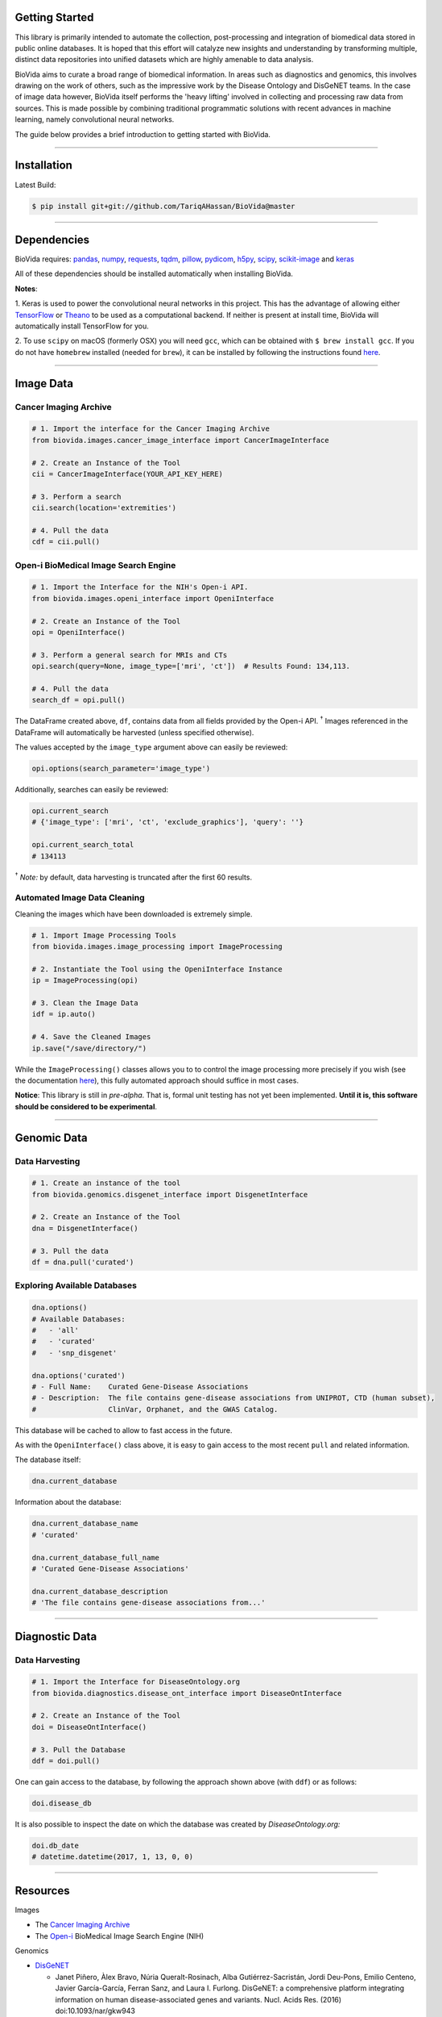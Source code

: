 Getting Started
---------------

This library is primarily intended to automate the collection, post-processing and integration of biomedical data stored
in public online databases. It is hoped that this effort will catalyze new insights and understanding by transforming
multiple, distinct data repositories into unified datasets which are highly amenable to data analysis.

BioVida aims to curate a broad range of biomedical information. In areas such as diagnostics and genomics, this
involves drawing on the work of others, such as the impressive work by the Disease Ontology and DisGeNET teams.
In the case of image data however, BioVida itself performs the 'heavy lifting' involved in collecting and processing
raw data from sources. This is made possible by combining traditional programmatic solutions with recent advances
in machine learning, namely convolutional neural networks.

The guide below provides a brief introduction to getting started with BioVida.

--------------

Installation
------------

Latest Build:

.. code:: bash

    $ pip install git+git://github.com/TariqAHassan/BioVida@master

--------------

Dependencies
------------

BioVida requires: `pandas <http://pandas.pydata.org>`__,
`numpy <http://www.numpy.org>`__,
`requests <http://docs.python-requests.org/en/master/>`__,
`tqdm <https://github.com/tqdm/tqdm>`__,
`pillow <https://github.com/python-pillow/Pillow>`__,
`pydicom <https://github.com/darcymason/pydicom>`__,
`h5py <http://www.h5py.org>`__,
`scipy <https://www.scipy.org>`__,
`scikit-image <http://scikit-image.org>`__ and
`keras <https://keras.io>`__

All of these dependencies should be installed automatically when installing BioVida.

**Notes**:

1. Keras is used to power the convolutional neural networks in this project. This has the advantage of
allowing either `TensorFlow <https://www.tensorflow.org>`__ or
`Theano <http://deeplearning.net/software/theano/>`__ to be used as a computational backend.
If neither is present at install time, BioVida will automatically install TensorFlow for you.

2. To use ``scipy`` on macOS (formerly OSX) you will need ``gcc``, which can be obtained with ``$ brew install gcc``.
If you do not have ``homebrew`` installed (needed for ``brew``), it can be installed by following the instructions
found `here <https://brew.sh>`__.

--------------

Image Data
----------

Cancer Imaging Archive
^^^^^^^^^^^^^^^^^^^^^^

.. code:: python

    # 1. Import the interface for the Cancer Imaging Archive
    from biovida.images.cancer_image_interface import CancerImageInterface

    # 2. Create an Instance of the Tool
    cii = CancerImageInterface(YOUR_API_KEY_HERE)

    # 3. Perform a search
    cii.search(location='extremities')

    # 4. Pull the data
    cdf = cii.pull()

Open-i BioMedical Image Search Engine
^^^^^^^^^^^^^^^^^^^^^^^^^^^^^^^^^^^^^

.. code:: python

    # 1. Import the Interface for the NIH's Open-i API.
    from biovida.images.openi_interface import OpeniInterface

    # 2. Create an Instance of the Tool
    opi = OpeniInterface()

    # 3. Perform a general search for MRIs and CTs
    opi.search(query=None, image_type=['mri', 'ct'])  # Results Found: 134,113.

    # 4. Pull the data
    search_df = opi.pull()

The DataFrame created above, ``df``, contains data from all fields
provided by the Open-i API. :superscript:`†` Images referenced in the DataFrame will
automatically be harvested (unless specified otherwise).

The values accepted by the ``image_type`` argument above can easily be
reviewed:

.. code:: python

    opi.options(search_parameter='image_type')

Additionally, searches can easily be reviewed:

.. code:: python

    opi.current_search
    # {'image_type': ['mri', 'ct', 'exclude_graphics'], 'query': ''}

    opi.current_search_total
    # 134113

:superscript:`†` *Note:* by default, data harvesting is truncated after the first 60
results.

Automated Image Data Cleaning
^^^^^^^^^^^^^^^^^^^^^^^^^^^^^

Cleaning the images which have been downloaded is extremely simple.

.. code:: python

    # 1. Import Image Processing Tools
    from biovida.images.image_processing import ImageProcessing

    # 2. Instantiate the Tool using the OpeniInterface Instance
    ip = ImageProcessing(opi)

    # 3. Clean the Image Data
    idf = ip.auto()

    # 4. Save the Cleaned Images
    ip.save("/save/directory/")

While the ``ImageProcessing()`` classes allows you to
to control the image processing more precisely if you
wish (see the documentation `here <https://tariqahassan.github.io/BioVida/API.html#image-processing>`__), this
fully automated approach should suffice in most cases.

**Notice**: This library is still in *pre-alpha*. That is, formal unit testing has not yet been implemented.
**Until it is, this software should be considered to be experimental**.

--------------

Genomic Data
------------

Data Harvesting
^^^^^^^^^^^^^^^

.. code:: python

    # 1. Create an instance of the tool
    from biovida.genomics.disgenet_interface import DisgenetInterface

    # 2. Create an Instance of the Tool
    dna = DisgenetInterface()

    # 3. Pull the data
    df = dna.pull('curated')


Exploring Available Databases
^^^^^^^^^^^^^^^^^^^^^^^^^^^^^

.. code:: python

    dna.options()
    # Available Databases:
    #   - 'all'
    #   - 'curated'
    #   - 'snp_disgenet'

    dna.options('curated')
    # - Full Name:    Curated Gene-Disease Associations
    # - Description:  The file contains gene-disease associations from UNIPROT, CTD (human subset),
    #                 ClinVar, Orphanet, and the GWAS Catalog.

This database will be cached to allow to fast access in the future.

As with the ``OpeniInterface()`` class above, it is easy to gain access
to the most recent ``pull`` and related information.

The database itself:

.. code:: python

    dna.current_database

Information about the database:

.. code:: python

    dna.current_database_name
    # 'curated'

    dna.current_database_full_name
    # 'Curated Gene-Disease Associations'

    dna.current_database_description
    # 'The file contains gene-disease associations from...'

--------------

Diagnostic Data
---------------

Data Harvesting
^^^^^^^^^^^^^^^

.. code:: python

    # 1. Import the Interface for DiseaseOntology.org
    from biovida.diagnostics.disease_ont_interface import DiseaseOntInterface

    # 2. Create an Instance of the Tool
    doi = DiseaseOntInterface()

    # 3. Pull the Database
    ddf = doi.pull()

One can gain access to the database, by following
the approach shown above (with ``ddf``) or as follows:

.. code:: python

    doi.disease_db

It is also possible to inspect the date on which
the database was created by *DiseaseOntology.org:*

.. code:: python

    doi.db_date
    # datetime.datetime(2017, 1, 13, 0, 0)

--------------

Resources
---------

Images

-  The `Cancer Imaging Archive <http://www.cancerimagingarchive.net>`__

-  The `Open-i <https://openi.nlm.nih.gov>`__ BioMedical Image Search Engine (NIH)

Genomics

-  `DisGeNET <http://www.disgenet.org/web/DisGeNET/menu>`__

   -  Janet Piñero, Àlex Bravo, Núria Queralt-Rosinach, Alba
      Gutiérrez-Sacristán, Jordi Deu-Pons, Emilio Centeno, Javier
      García-García, Ferran Sanz, and Laura I. Furlong. DisGeNET: a
      comprehensive platform integrating information on human
      disease-associated genes and variants. Nucl. Acids Res. (2016)
      doi:10.1093/nar/gkw943

   -  Janet Piñero, Núria Queralt-Rosinach, Àlex Bravo, Jordi Deu-Pons,
      Anna Bauer-Mehren, Martin Baron, Ferran Sanz, Laura I. Furlong.
      DisGeNET: a discovery platform for the dynamical exploration of
      human diseases and their genes. Database (2015)
      doi:10.1093/database/bav028

Diagnostics

- `DiseaseOntology <http://disease-ontology.org/>`__
